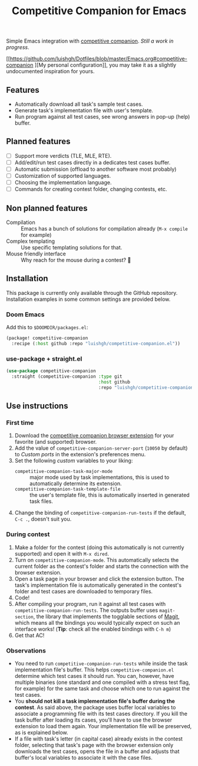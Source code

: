 #+TITLE: Competitive Companion for Emacs

Simple Emacs integration with [[https://github.com/jmerle/competitive-companion][competitive companion]]. /Still a work in progress/.

[[https://github.com/luishgh/Dotfiles/blob/master/Emacs.org#competitive-companion
][My personal configuration]], you may take it as a slightly undocumented inspiration for yours.

** Features

- Automatically download all task's sample test cases.
- Generate task's implementation file with user's template.
- Run program against all test cases, see wrong answers in pop-up (help) buffer.

** Planned features

- [ ] Support more verdicts (TLE, MLE, RTE).
- [ ] Add/edit/run test cases directly in a dedicates test cases buffer.
- [ ] Automatic submission (offload to another software most probably)
- [ ] Customization of supported languages.
- [ ] Choosing the implementation language.
- [ ] Commands for creating contest folder, changing contests, etc.

** Non planned features

- Compilation :: Emacs has a bunch of solutions for compilation already (~M-x compile~ for example)
- Complex templating :: Use specific templating solutions for that.
- Mouse friendly interface :: Why reach for the mouse during a contest? 🤨

** Installation

This package is currently only available through the GitHub repository. Installation examples in some common settings are provided below.

*** Doom Emacs

Add this to =$DOOMDIR/packages.el=:

#+begin_src emacs-lisp
  (package! competitive-companion
    :recipe (:host github :repo "luishgh/competitive-companion.el"))
#+end_src

*** use-package + straight.el

#+begin_src emacs-lisp
  (use-package competitive-companion
    :straight (competitive-companion :type git
                                     :host github
                                     :repo "luishgh/competitive-companion.el"))
#+end_src

** Use instructions

*** First time

1. Download the [[https://github.com/jmerle/competitive-companion][competitive companion browser extension]] for your favorite (and supported) browser.
2. Add the value of ~competitive-companion-server-port~ (=10050= by default) to /Custom ports/ in the extension's preferences menu.
3. Set the following /custom/ variables to your liking:
   - ~competitive-companion-task-major-mode~ :: major mode used by task implementations, this is used to automatically determine its extension.
   - ~competitive-companion-task-template-file~ :: the user's template file, this is automatically inserted in generated task files.
4. Change the binding of ~competitive-companion-run-tests~ if the default, =C-c .=, doesn't suit you.


*** During contest

1. Make a folder for the contest (doing this automatically is not currently supported) and open it with ~M-x dired~.
2. Turn on ~competitive-companion-mode~. This automatically selects the current folder as the contest's folder and starts the connection with the browser extension.
3. Open a task page in your browser and click the extension button. The task's implementation file is automatically generated in the contest's folder and test cases are downloaded to temporary files.
4. Code!
5. After compiling your program, run it against all test cases with ~competitive-companion-run-tests~. The outputs buffer uses ~magit-section~, the library that implements the togglable sections of [[https://magit.vc/][Magit]], which means all the bindings you would typically expect on such an interface works! (*Tip*: check all the enabled bindings with =C-h m=)
6. Get that AC!

*** Observations

- You need to run ~competitive-companion-run-tests~ while inside the task implementation file's buffer. This helps ~competitive-companion.el~ determine which test cases it should run. You can, however, have multiple binaries (one standard and one compiled with a stress test flag, for example) for the same task and choose which one to run against the test cases.
- You *should not kill a task implementation file's buffer during the contest*. As said above, the package uses buffer local variables to associate a programming file with its test cases directory. If you kill the task buffer after loading its cases, you'll have to use the browser extension to load them again. Your implementation file will be preserved, as is explained below.
- If a file with task's letter (in capital case) already exists in the contest folder, selecting that task's page with the browser extension only downloads the test cases, opens the file in a buffer and adjusts that buffer's local variables to associate it with the case files.
